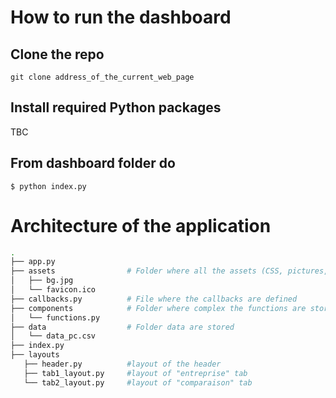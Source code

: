 * How to run the dashboard
** Clone the repo
   =git clone address_of_the_current_web_page=
** Install required Python packages
   TBC
** From dashboard folder do
   =$ python index.py=
* Architecture of the application
  #+begin_src sh 
  .
  ├── app.py                  
  ├── assets                # Folder where all the assets (CSS, pictures, etc.) are located
  │   ├── bg.jpg
  │   └── favicon.ico
  ├── callbacks.py          # File where the callbacks are defined
  ├── components            # Folder where complex the functions are stored
  │   └── functions.py
  ├── data                  # Folder data are stored
  │   └── data_pc.csv
  ├── index.py
  ├── layouts
     ├── header.py          #layout of the header
     ├── tab1_layout.py     #layout of "entreprise" tab 
     └── tab2_layout.py     #layout of "comparaison" tab
  #+end_src
